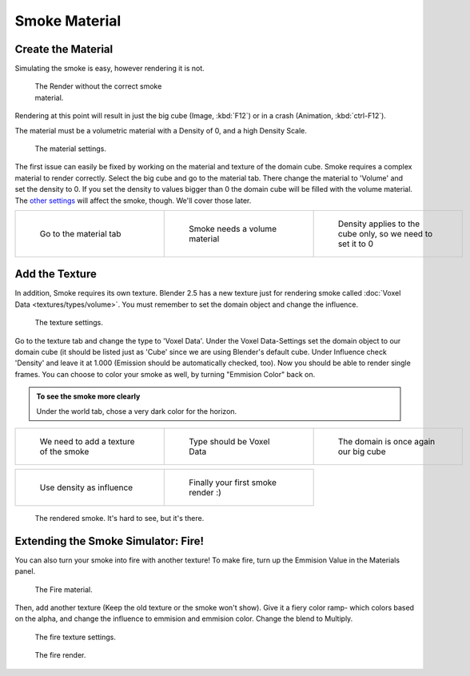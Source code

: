 ..    TODO/Review: {{review}} .

Smoke Material
==============


Create the Material
-------------------


Simulating the smoke is easy, however rendering it is not.


.. figure:: /images/render.jpg
   :width: 300px
   :figwidth: 300px

   The Render without the correct smoke material.


Rendering at this point will result in just the big cube (Image, :kbd:`F12`\ )
or in a crash (Animation, :kbd:`ctrl-F12`\ ).

The material must be a volumetric material with a Density of 0, and a high Density Scale.


.. figure:: /images/material.jpg
   :width: 300px
   :figwidth: 300px

   The material settings.


The first issue can easily be fixed by working on the material and texture of the domain cube. Smoke requires a complex material to render correctly. Select the big cube and go to the material tab. There change the material to 'Volume' and set the density to 0. If you set the density to values bigger than 0 the domain cube will be filled with the volume material. The `other settings <http://wiki.blender.org/index.php/User:Broken/VolumeRenderingDev>`__ will affect the smoke, though. We'll cover those later.


+------------------------------------+---------------------------------------+--------------------------------------------------------------+
+.. figure:: /images/Material_tab.jpg|.. figure:: /images/Material_volume.jpg|.. figure:: /images/Density_0.jpg                             +
+   :width: 200px                    |   :width: 200px                       |   :width: 200px                                              +
+   :figwidth: 200px                 |   :figwidth: 200px                    |   :figwidth: 200px                                           +
+                                    |                                       |                                                              +
+   Go to the material tab           |   Smoke needs a volume material       |   Density applies to the cube only, so we need to set it to 0+
+------------------------------------+---------------------------------------+--------------------------------------------------------------+


Add the Texture
---------------


In addition, Smoke requires its own texture. Blender 2.5 has a new texture just for rendering smoke called :doc:`Voxel Data <textures/types/volume>`\ . You must remember to set the domain object and change the influence.


.. figure:: /images/d.jpg
   :width: 300px
   :figwidth: 300px

   The texture settings.


Go to the texture tab and change the type to 'Voxel Data'.
Under the Voxel Data-Settings set the domain object to our domain cube
(it should be listed just as 'Cube' since we are using Blender's default cube.
Under Influence check 'Density' and leave it at 1.000
(Emission should be automatically checked, too).
Now you should be able to render single frames. You can choose to color your smoke as well,
by turning "Emmision Color" back on.


.. admonition:: To see the smoke more clearly
   :class: nicetip

   Under the world tab, chose a very dark color for the horizon.


+----------------------------------------+------------------------------------+----------------------------------------+
+.. figure:: /images/Texture_tab.jpg     |.. figure:: /images/Texture_type.jpg|.. figure:: /images/Voxel_domain.jpg    +
+   :width: 200px                        |   :width: 200px                    |   :width: 200px                        +
+   :figwidth: 200px                     |   :figwidth: 200px                 |   :figwidth: 200px                     +
+                                        |                                    |                                        +
+   We need to add a texture of the smoke|   Type should be Voxel Data        |   The domain is once again our big cube+
+----------------------------------------+------------------------------------+----------------------------------------+


+-----------------------------------------+-------------------------------------+
+.. figure:: /images/Influence_density.jpg|.. figure:: /images/Smoke_render.jpg +
+   :width: 200px                         |   :width: 200px                     +
+   :figwidth: 200px                      |   :figwidth: 200px                  +
+                                         |                                     +
+   Use density as influence              |   Finally your first smoke render :)+
+-----------------------------------------+-------------------------------------+


.. figure:: /images/render2.jpg
   :width: 550px
   :figwidth: 550px

   The rendered smoke. It's hard to see, but it's there.


Extending the Smoke Simulator: Fire!
------------------------------------


You can also turn your smoke into fire with another texture! To make fire,
turn up the Emmision Value in the Materials panel.


.. figure:: /images/e.jpg
   :width: 300px
   :figwidth: 300px

   The Fire material.


Then, add another texture (Keep the old texture or the smoke won't show).
Give it a fiery color ramp- which colors based on the alpha,
and change the influence to emmision and emmision color. Change the blend to Multiply.


.. figure:: /images/f.jpg
   :width: 300px
   :figwidth: 300px

   The fire texture settings.


.. figure:: /images/render3.jpg
   :width: 640px
   :figwidth: 640px

   The fire render.


